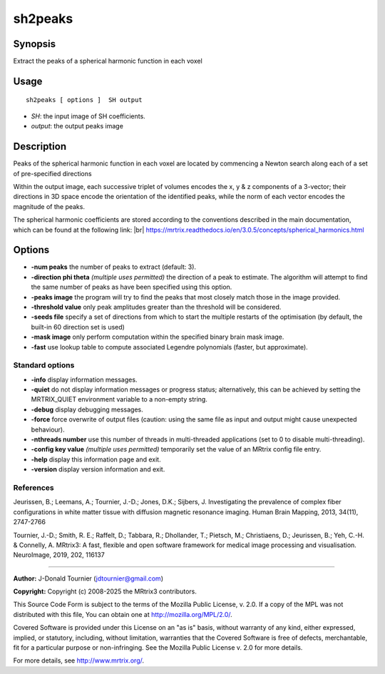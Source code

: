 .. _sh2peaks:

sh2peaks
===================

Synopsis
--------

Extract the peaks of a spherical harmonic function in each voxel

Usage
--------

::

    sh2peaks [ options ]  SH output

-  *SH*: the input image of SH coefficients.
-  *output*: the output peaks image

Description
-----------

Peaks of the spherical harmonic function in each voxel are located by commencing a Newton search along each of a set of pre-specified directions

Within the output image, each successive triplet of volumes encodes the x, y & z components of a 3-vector; their directions in 3D space encode the orientation of the identified peaks, while the norm of each vector encodes the magnitude of the peaks.

The spherical harmonic coefficients are stored according to the conventions described in the main documentation, which can be found at the following link:  |br|
https://mrtrix.readthedocs.io/en/3.0.5/concepts/spherical_harmonics.html

Options
-------

-  **-num peaks** the number of peaks to extract (default: 3).

-  **-direction phi theta** *(multiple uses permitted)* the direction of a peak to estimate. The algorithm will attempt to find the same number of peaks as have been specified using this option.

-  **-peaks image** the program will try to find the peaks that most closely match those in the image provided.

-  **-threshold value** only peak amplitudes greater than the threshold will be considered.

-  **-seeds file** specify a set of directions from which to start the multiple restarts of the optimisation (by default, the built-in 60 direction set is used)

-  **-mask image** only perform computation within the specified binary brain mask image.

-  **-fast** use lookup table to compute associated Legendre polynomials (faster, but approximate).

Standard options
^^^^^^^^^^^^^^^^

-  **-info** display information messages.

-  **-quiet** do not display information messages or progress status; alternatively, this can be achieved by setting the MRTRIX_QUIET environment variable to a non-empty string.

-  **-debug** display debugging messages.

-  **-force** force overwrite of output files (caution: using the same file as input and output might cause unexpected behaviour).

-  **-nthreads number** use this number of threads in multi-threaded applications (set to 0 to disable multi-threading).

-  **-config key value** *(multiple uses permitted)* temporarily set the value of an MRtrix config file entry.

-  **-help** display this information page and exit.

-  **-version** display version information and exit.

References
^^^^^^^^^^

Jeurissen, B.; Leemans, A.; Tournier, J.-D.; Jones, D.K.; Sijbers, J. Investigating the prevalence of complex fiber configurations in white matter tissue with diffusion magnetic resonance imaging. Human Brain Mapping, 2013, 34(11), 2747-2766

Tournier, J.-D.; Smith, R. E.; Raffelt, D.; Tabbara, R.; Dhollander, T.; Pietsch, M.; Christiaens, D.; Jeurissen, B.; Yeh, C.-H. & Connelly, A. MRtrix3: A fast, flexible and open software framework for medical image processing and visualisation. NeuroImage, 2019, 202, 116137

--------------



**Author:** J-Donald Tournier (jdtournier@gmail.com)

**Copyright:** Copyright (c) 2008-2025 the MRtrix3 contributors.

This Source Code Form is subject to the terms of the Mozilla Public
License, v. 2.0. If a copy of the MPL was not distributed with this
file, You can obtain one at http://mozilla.org/MPL/2.0/.

Covered Software is provided under this License on an "as is"
basis, without warranty of any kind, either expressed, implied, or
statutory, including, without limitation, warranties that the
Covered Software is free of defects, merchantable, fit for a
particular purpose or non-infringing.
See the Mozilla Public License v. 2.0 for more details.

For more details, see http://www.mrtrix.org/.


